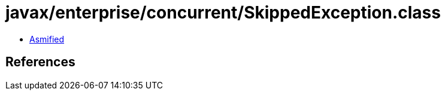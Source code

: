 = javax/enterprise/concurrent/SkippedException.class

 - link:SkippedException-asmified.java[Asmified]

== References

